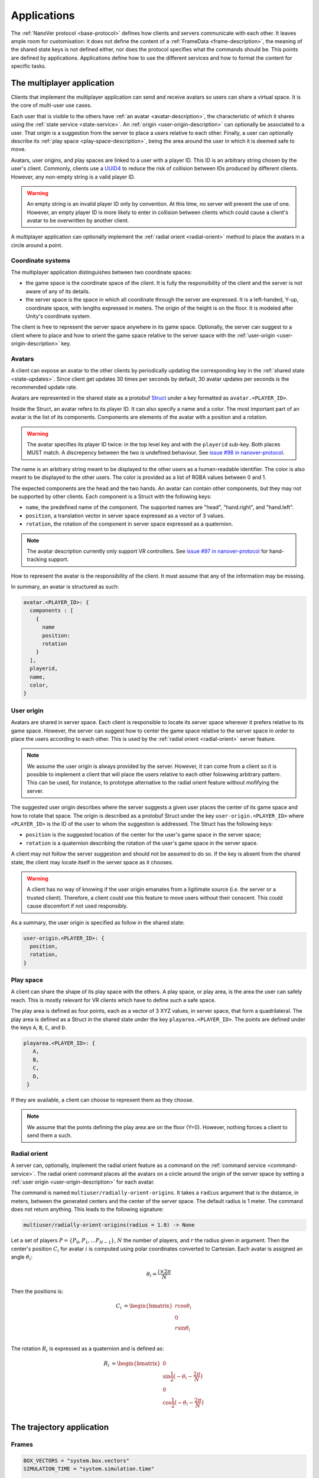 Applications
============

The :ref:`NanoVer protocol <base-protocol>` defines how clients and servers
communicate with each other. It leaves ample room for customisation: it does
not define the content of a :ref:`FrameData <frame-description>`, the
meaning of the shared state keys is not defined either, nor does the protocol
specifies what the commands should be. This points are defined by applications.
Applications define how to use the different services and how to format the
content for specific tasks.

The multiplayer application
---------------------------

Clients that implement the multiplayer application can send and receive avatars
so users can share a virtual space. It is the core of multi-user use cases.

Each user that is visible to the others have :ref:`an avatar
<avatar-description>`, the characteristic of which it shares using the
:ref:`state service <state-service>`. An :ref:`origin
<user-origin-description>` can optionally be associated to a user. That origin
is a suggestion from the server to place a users relative to each other.
Finally, a user can optionally describe its :ref:`play space
<play-space-description>`, being the area around the user in which it is deemed
safe to move.

Avatars, user origins, and play spaces are linked to a user with a player ID.
This ID is an arbitrary string chosen by the user's client. Commonly, clients
use a `UUID4
<https://en.wikipedia.org/wiki/Universally_unique_identifier#Version_4_(random)>`_
to reduce the risk of collision between IDs produced by different clients.
However, any non-empty string is a valid player ID.

.. warning::

   An empty string is an invalid player ID only by convention. At this time, no
   server will prevent the use of one. However, an empty player ID is more
   likely to enter in collision between clients which could cause a client's
   avatar to be overwritten by another client.

A multiplayer application can optionally implement the :ref:`radial orient
<radial-orient>` method to place the avatars in a circle around a point.

Coordinate systems
~~~~~~~~~~~~~~~~~~

The multiplayer application distinguishes between two coordinate spaces:

* the game space is the coordinate space of the client. It is fully the
  responsibility of the client and the server is not aware of any of its
  details.
* the server space is the space in which all coordinate through the server are
  expressed. It is a left-handed, Y-up, coordinate space, with lengths
  expressed in meters. The origin of the height is on the floor. It is modeled
  after Unity's coordinate system.

The client is free to represent the server space anywhere in its game space.
Optionally, the server can suggest to a client where to place and how to orient
the game space relative to the server space with the :ref:`user-origin
<user-origin-description>` key.

.. _avatar-description:

Avatars
~~~~~~~

A client can expose an avatar to the other clients by periodically updating the
corresponding key in the :ref:`shared state <state-updates>`. Since client get
updates 30 times per seconds by default, 30 avatar updates per seconds is the
recommended update rate.

Avatars are represented in the shared state as a protobuf `Struct
<https://developers.google.com/protocol-buffers/docs/reference/google.protobuf#google.protobuf.Struct>`_
under a key formatted as ``avatar.<PLAYER_ID>``.

Inside the Struct, an avatar refers to its player ID. It can also specify a
name and a color. The most important part of an avatar is the list of its
components. Components are elements of the avatar with a position and a rotation.

.. warning::

   The avatar specifies its player ID twice: in the top level key and with the
   ``playerid`` sub-key. Both places MUST match. A discrepency between the two
   is undefined behaviour. See `issue #98 in nanover-protocol
   <https://github.com/IRL2/nanover-protocol/issues/98>`_.

The name is an arbitrary string meant to be displayed to the other users as a
human-readable identifier. The color is also meant to be displayed to the other
users. The color is provided as a list of RGBA values between 0 and 1.

The expected components are the head and the two hands. An avatar can contain
other components, but they may not be supported by other clients. Each
component is a Struct with the following keys:

* ``name``, the predefined name of the component. The supported names are
  "head", "hand.right", and "hand.left".
* ``position``, a translation vector in server space expressed as a vector
  of 3 values.
* ``rotation``, the rotation of the component in server space expressed as
  a quaternion.

.. note::

   The avatar description currently only support VR controllers. See `issue #97 in
   nanover-protocol <https://github.com/IRL2/nanover-protocol/issues/97>`_ for
   hand-tracking support.

How to represent the avatar is the responsibility of the client. It must assume
that any of the information may be missing.

In summary, an avatar is structured as such:

.. code::

   avatar.<PLAYER_ID>: {
     components : [
       {
         name
         position: 
         rotation
       }
     ],
     playerid,
     name,
     color,
   }

.. _user-origin-description:

User origin
~~~~~~~~~~~

Avatars are shared in server space. Each client is responsible to locate its
server space wherever it prefers relative to its game space. However, the
server can suggest how to center the game space relative to the server space in
order to place the users according to each other. This is used by the
:ref:`radial orient <radial-orient>` server feature.

.. note::

   We assume the user origin is always provided by the server. However, it can
   come from a client so it is possible to implement a client that will place
   the users relative to each other folowwing arbitrary pattern. This can be
   used, for instance, to prototype alternative to the radial orient feature
   without mofifying the server.

The suggested user origin describes where the server suggests a given user
places the center of its game space and how to rotate that space. The
origin is described as a protobuf Struct under the key
``user-origin.<PLAYER_ID>`` where ``<PLAYER_ID>`` is the ID of the user to whom
the suggestion is addressed. The Struct has the following keys:

* ``position`` is the suggested location of the center for the user's game
  space in the server space;
* ``rotation`` is a quaternion describing the rotation of the user's game
  space in the server space.

A client may not follow the server suggestion and should not be assumed to do
so. If the key is absent from the shared state, the client may locate itself in
the server space as it chooses.

.. warning::

   A client has no way of knowing if the user origin emanates from a ligitimate
   source (i.e. the server or a trusted client). Therefore, a client could use
   this feature to move users without their conscent. This could cause
   discomfort if not used responsibly.

As a summary, the user origin is specified as follow in the shared state:

.. code::

   user-origin.<PLAYER_ID>: {
     position,
     rotation,
   }

.. _play-space-description:

Play space
~~~~~~~~~~

A client can share the shape of its play space with the others. A play space,
or play area, is the area the user can safely reach. This is mostly relevant
for VR clients which have to define such a safe space.

The play area is defined as four points, each as a vector of 3 XYZ values, in
server space, that form a quadrilateral. The play area is defined as a
Struct in the shared state under the key ``playarea.<PLAYER_ID>``. The points
are defined under the keys ``A``, ``B``, ``C``, and ``D``.

.. code::

   playarea.<PLAYER_ID>: {
      A,
      B,
      C,
      D,
    }

If they are available, a client can choose to represent them as they choose.

.. note::

   We assume that the points defining the play area are on the floor (Y=0).
   However, nothing forces a client to send them a such.

.. _radial-orient:

Radial orient
~~~~~~~~~~~~~

A server can, optionally, implement the radial orient feature as a command on
the :ref:`command service <command-service>`. The radial orient command places
all the avatars on a circle around the origin of the server space by
setting a :ref:`user origin <user-origin-description>` for each avatar.

The command is named ``multiuser/radially-orient-origins``. It takes a
``radius`` argument that is the distance, in meters, between the generated
centers and the center of the server space. The default radius is 1 meter.
The command does not return anything. This leads to the following signature:

.. code::

   multiuser/radially-orient-origins(radius = 1.0) -> None

Let a set of players :math:`P = \{P_0, P_1, ... P_{N - 1}\}`, :math:`N` the number of
players, and :math:`r` the radius given in argument. Then the center's position
:math:`C_i` for avatar :math:`i` is computed using polar coordinates converted
to Cartesian. Each avatar is assigned an angle :math:`\theta_i`:

.. math::

  \theta_i = \frac{i \times 2 \pi}{N}

Then the positions is:

.. math::

  \begin{align}
  C_i &= \begin{bmatrix}
    r\cos{\theta_i}\\
    0\\
    r\sin{\theta_i}\\
  \end{bmatrix}
  \end{align}

The rotation :math:`R_i` is expressed as a quaternion and is defined as:

.. math::

   \begin{align}
   R_i &= \begin{bmatrix}
     0\\
     \sin{\frac{1}{2} \big(-\theta_i - \frac{2\pi}{N}\big)}\\
     0\\
     \cos{\frac{1}{2} \big(-\theta_i - \frac{2\pi}{N}\big)}\\
    \end{bmatrix}
   \end{align}

The trajectory application
--------------------------

Frames
~~~~~~

.. code::

  BOX_VECTORS = "system.box.vectors"
  SIMULATION_TIME = "system.simulation.time"

  BOND_PAIRS = "bond.pairs"
  BOND_ORDERS = "bond.orders"

  PARTICLE_POSITIONS = "particle.positions"
  PARTICLE_VELOCITIES = "particle.velocities"
  PARTICLE_FORCES = "particle.forces"
  PARTICLE_ELEMENTS = "particle.elements"
  PARTICLE_TYPES = "particle.types"
  PARTICLE_NAMES = "particle.names"
  PARTICLE_RESIDUES = (
      "particle.residues"  # Index of the residue each particle belongs to.
  )
  PARTICLE_COUNT = "particle.count"

  RESIDUE_NAMES = "residue.names"
  RESIDUE_IDS = "residue.ids"  # Index of the chain each residue belongs to.
  RESIDUE_CHAINS = "residue.chains"
  RESIDUE_COUNT = "residue.count"

  CHAIN_NAMES = "chain.names"
  CHAIN_COUNT = "chain.count"

  KINETIC_ENERGY = "energy.kinetic"
  POTENTIAL_ENERGY = "energy.potential"
  TOTAL_ENERGY = "energy.total"
  USER_ENERGY = "energy.user.total"

  SERVER_TIMESTAMP = "server.timestamp"

  forces.user.index
  forces.user.sparse


Playback commands
~~~~~~~~~~~~~~~~~

* ``playback/play``
* ``playback/pause``
* ``playback/step``
* ``playback/reset``
* ``playback/load``
* ``playback/next``
* ``playback/list``

Simulation box (optional)
~~~~~~~~~~~~~~~~~~~~~~~~~

.. code::

   scene

* position
* rotation
* scale


The iMD application
-------------------

User interactions
~~~~~~~~~~~~~~~~~

.. code::

  TYPE_KEY = "type"
  SCALE_KEY = "scale"
  MASS_WEIGHTED_KEY = "mass_weighted"
  RESET_VELOCITIES_KEY = "reset_velocities"
  MAX_FORCE_KEY = "max_force"

.. code::

   interaction.<INTERACTION_ID> {
       type,
       max_force,
       scale,
       particles,
       positions,
       mass_weighted,
       reset_velocities,
    }

Velocity reset (optional)
~~~~~~~~~~~~~~~~~~~~~~~~~

``imd.velocity_reset_available``

